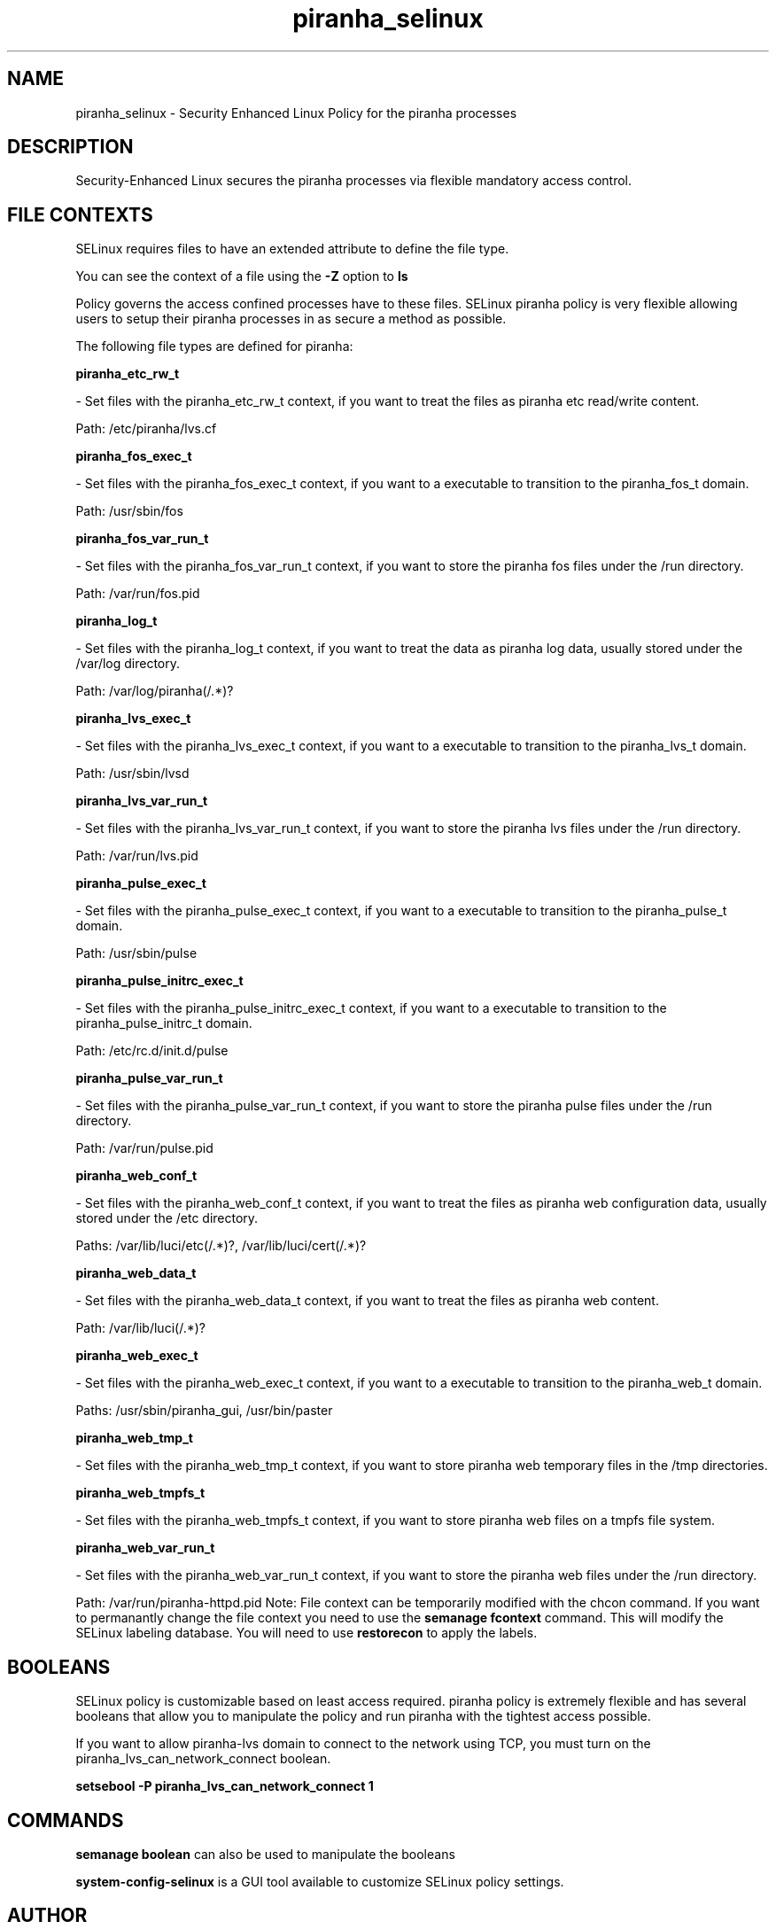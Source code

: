.TH  "piranha_selinux"  "8"  "piranha" "dwalsh@redhat.com" "piranha SELinux Policy documentation"
.SH "NAME"
piranha_selinux \- Security Enhanced Linux Policy for the piranha processes
.SH "DESCRIPTION"

Security-Enhanced Linux secures the piranha processes via flexible mandatory access
control.  
.SH FILE CONTEXTS
SELinux requires files to have an extended attribute to define the file type. 
.PP
You can see the context of a file using the \fB\-Z\fP option to \fBls\bP
.PP
Policy governs the access confined processes have to these files. 
SELinux piranha policy is very flexible allowing users to setup their piranha processes in as secure a method as possible.
.PP 
The following file types are defined for piranha:


.EX
.B piranha_etc_rw_t 
.EE

- Set files with the piranha_etc_rw_t context, if you want to treat the files as piranha etc read/write content.

.br
Path: 
/etc/piranha/lvs\.cf

.EX
.B piranha_fos_exec_t 
.EE

- Set files with the piranha_fos_exec_t context, if you want to a executable to transition to the piranha_fos_t domain.

.br
Path: 
/usr/sbin/fos

.EX
.B piranha_fos_var_run_t 
.EE

- Set files with the piranha_fos_var_run_t context, if you want to store the piranha fos files under the /run directory.

.br
Path: 
/var/run/fos\.pid

.EX
.B piranha_log_t 
.EE

- Set files with the piranha_log_t context, if you want to treat the data as piranha log data, usually stored under the /var/log directory.

.br
Path: 
/var/log/piranha(/.*)?

.EX
.B piranha_lvs_exec_t 
.EE

- Set files with the piranha_lvs_exec_t context, if you want to a executable to transition to the piranha_lvs_t domain.

.br
Path: 
/usr/sbin/lvsd

.EX
.B piranha_lvs_var_run_t 
.EE

- Set files with the piranha_lvs_var_run_t context, if you want to store the piranha lvs files under the /run directory.

.br
Path: 
/var/run/lvs\.pid

.EX
.B piranha_pulse_exec_t 
.EE

- Set files with the piranha_pulse_exec_t context, if you want to a executable to transition to the piranha_pulse_t domain.

.br
Path: 
/usr/sbin/pulse

.EX
.B piranha_pulse_initrc_exec_t 
.EE

- Set files with the piranha_pulse_initrc_exec_t context, if you want to a executable to transition to the piranha_pulse_initrc_t domain.

.br
Path: 
/etc/rc\.d/init\.d/pulse

.EX
.B piranha_pulse_var_run_t 
.EE

- Set files with the piranha_pulse_var_run_t context, if you want to store the piranha pulse files under the /run directory.

.br
Path: 
/var/run/pulse\.pid

.EX
.B piranha_web_conf_t 
.EE

- Set files with the piranha_web_conf_t context, if you want to treat the files as piranha web configuration data, usually stored under the /etc directory.

.br
Paths: 
/var/lib/luci/etc(/.*)?, /var/lib/luci/cert(/.*)?

.EX
.B piranha_web_data_t 
.EE

- Set files with the piranha_web_data_t context, if you want to treat the files as piranha web content.

.br
Path: 
/var/lib/luci(/.*)?

.EX
.B piranha_web_exec_t 
.EE

- Set files with the piranha_web_exec_t context, if you want to a executable to transition to the piranha_web_t domain.

.br
Paths: 
/usr/sbin/piranha_gui, /usr/bin/paster

.EX
.B piranha_web_tmp_t 
.EE

- Set files with the piranha_web_tmp_t context, if you want to store piranha web temporary files in the /tmp directories.


.EX
.B piranha_web_tmpfs_t 
.EE

- Set files with the piranha_web_tmpfs_t context, if you want to store piranha web files on a tmpfs file system.


.EX
.B piranha_web_var_run_t 
.EE

- Set files with the piranha_web_var_run_t context, if you want to store the piranha web files under the /run directory.

.br
Path: 
/var/run/piranha-httpd\.pid
Note: File context can be temporarily modified with the chcon command.  If you want to permanantly change the file context you need to use the 
.B semanage fcontext 
command.  This will modify the SELinux labeling database.  You will need to use
.B restorecon
to apply the labels.

.SH BOOLEANS
SELinux policy is customizable based on least access required.  piranha policy is extremely flexible and has several booleans that allow you to manipulate the policy and run piranha with the tightest access possible.


.PP
If you want to allow piranha-lvs domain to connect to the network using TCP, you must turn on the piranha_lvs_can_network_connect boolean.

.EX
.B setsebool -P piranha_lvs_can_network_connect 1
.EE

.SH "COMMANDS"

.B semanage boolean
can also be used to manipulate the booleans

.PP
.B system-config-selinux 
is a GUI tool available to customize SELinux policy settings.

.SH AUTHOR	
This manual page was autogenerated by genman.py.

.SH "SEE ALSO"
selinux(8), piranha(8), semanage(8), restorecon(8), chcon(1)
, setsebool(8)